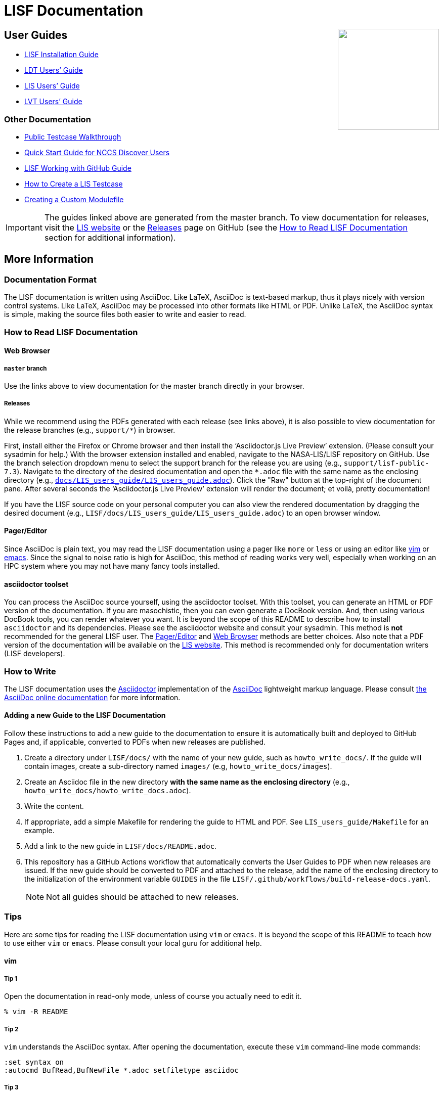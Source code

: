 = LISF Documentation
:lisf-website-url: https://lis.gsfc.nasa.gov/
:lisf-gh-url: https://github.com/NASA-LIS/LISF
:lisf-gh-pages-url: https://nasa-lis.github.io/LISF
:lisf-gh-releases-url: {lisf-gh-url}/releases


// HTML passthrough to float LIS logo to the right
++++
<img src="public_testcase_walkthrough/images/lisf_logo.png" align="right" width="200px">
++++

// The paragraphs in this document are written as a single line.  This is an experiment in reducing the amount of reformatting that is often done to text documents to make them nice looking.  A tool like `wdiff` can produce a diff where just the changed words are highlighted.  Each paragraph being a single line should be noticeable only when viewing this document with a text editor like vim.  See the Tips below.

== User Guides

// As documents are added to the docs directory, add a link and brief description to the appropriate section below. This README will also serve as a landing page for the LISF documentation.

* link:{lisf-gh-pages-url}/LISF_installation_guide/LISF_installation_guide.html[LISF Installation Guide]
* link:{lisf-gh-pages-url}/LDT_users_guide/LDT_users_guide.html[LDT Users`' Guide]
* link:{lisf-gh-pages-url}/LIS_users_guide/LIS_users_guide.html[LIS Users`' Guide]
* link:{lisf-gh-pages-url}/LVT_users_guide/LVT_users_guide.html[LVT Users`' Guide]

=== Other Documentation

* link:{lisf-gh-pages-url}/public_testcase_walkthrough/public_testcase_walkthrough.html[Public Testcase Walkthrough]
* link:{lisf-gh-pages-url}/discover_quick_start/discover_quick_start.html[Quick Start Guide for NCCS Discover Users]
* link:{lisf-gh-pages-url}/working_with_github/working_with_github.html[LISF Working with GitHub Guide]
* link:{lisf-gh-pages-url}/howto_create_lis_testcases/howto_create_lis_testcases.html[How to Create a LIS Testcase]
* link:{lisf-gh-pages-url}/creating_a_custom_modulefile/creating_a_custom_modulefile.html[Creating a Custom Modulefile]

IMPORTANT: The guides linked above are generated from the master branch. To view documentation for releases, visit the link:{lisf-website-url}[LIS website,window=_blank] or the link:{lisf-gh-releases-url}[Releases,window=_blank] page on GitHub (see the <<How to Read LISF Documentation>> section for additional information).


== More Information

=== Documentation Format

The LISF documentation is written using AsciiDoc.  Like LaTeX, AsciiDoc is text-based markup, thus it plays nicely with version control systems.  Like LaTeX, AsciiDoc may be processed into other formats like HTML or PDF.  Unlike LaTeX, the AsciiDoc syntax is simple, making the source files both easier to write and easier to read.


=== How to Read LISF Documentation

==== Web Browser

===== `master`  branch

Use the links above to view documentation for the master branch directly in your browser.


===== Releases

While we recommend using the PDFs generated with each release (see links above), it is also possible to view documentation for the release branches (e.g., `support/*`) in browser.

First, install either the Firefox or Chrome browser and then install the '`Asciidoctor.js Live Preview`' extension.  (Please consult your sysadmin for help.)  With the browser extension installed and enabled, navigate to the NASA-LIS/LISF repository on GitHub. Use the branch selection dropdown menu to select the support branch for the release you are using (e.g., `support/lisf-public-7.3`). Navigate to the directory of the desired documentation and open the `*.adoc` file with the same name as the enclosing directory (e.g., link:https://github.com/NASA-LIS/LISF/blob/support/lisf-public-7.3/docs/LIS_users_guide/LIS_users_guide.adoc[`docs/LIS_users_guide/LIS_users_guide.adoc`,window=_blank]). Click the "Raw" button at the top-right of the document pane. After several seconds the '`Asciidoctor.js Live Preview`' extension will render the document; et voilà, pretty documentation!

If you have the LISF source code on your personal computer you can also view the rendered documentation by dragging the desired document (e.g., `LISF/docs/LIS_users_guide/LIS_users_guide.adoc`) to an open browser window.


==== Pager/Editor

Since AsciiDoc is plain text, you may read the LISF documentation using a pager like `more` or `less` or using an editor like <<vim>> or <<emacs>>.  Since the signal to noise ratio is high for AsciiDoc, this method of reading works very well, especially when working on an HPC system where you may not have many fancy tools installed.


==== asciidoctor toolset

You can process the AsciiDoc source yourself, using the asciidoctor toolset.  With this toolset, you can generate an HTML or PDF version of the documentation.  If you are masochistic, then you can even generate a DocBook version.  And, then using various DocBook tools, you can render whatever you want.  It is beyond the scope of this README to describe how to install `asciidoctor` and its dependencies.  Please see the asciidoctor website and consult your sysadmin.  This method is *not* recommended for the general LISF user.  The <<Pager/Editor>> and <<Web Browser>> methods are better choices.  Also note that a PDF version of the documentation will be available on the link:{lisf-website-url}[LIS website,window=_blank].  This method is recommended only for documentation writers (LISF developers).


=== How to Write

The LISF documentation uses the link:http://asciidoctor.org/[Asciidoctor,window=_blank] implementation of the link:http://asciidoc.org/[AsciiDoc,window=_blank] lightweight markup language.  Please consult link:https://docs.asciidoctor.org/asciidoc/latest/[the AsciiDoc online documentation,window=_blank] for more information.

==== Adding a new Guide to the LISF Documentation

Follow these instructions to add a new guide to the documentation to ensure it is automatically built and deployed to GitHub Pages and, if applicable, converted to PDFs when new releases are published.

1. Create a directory under `LISF/docs/` with the name of your new guide, such as `howto_write_docs/`. If the guide will contain images, create a sub-directory named `images/` (e.g, `howto_write_docs/images`).

2. Create an Asciidoc file in the new directory **with the same name as the enclosing directory** (e.g., `howto_write_docs/howto_write_docs.adoc`).

3. Write the content.

4. If appropriate, add a simple Makefile for rendering the guide to HTML and PDF. See `LIS_users_guide/Makefile` for an example.

5. Add a link to the new guide in `LISF/docs/README.adoc`.

6. This repository has a GitHub Actions workflow that automatically converts the User Guides to PDF when new releases are issued. If the new guide should be converted to PDF and attached to the release, add the name of the enclosing directory to the initialization of the environment variable `GUIDES` in the file `LISF/.github/workflows/build-release-docs.yaml`.
+
NOTE: Not all guides should be attached to new releases.


=== Tips

Here are some tips for reading the LISF documentation using `vim` or `emacs`.  It is beyond the scope of this README to teach how to use either `vim` or `emacs`.  Please consult your local guru for additional help.


==== vim
anchor:vim[vim]

===== Tip 1

Open the documentation in read-only mode, unless of course you actually need to edit it.

....
% vim -R README
....


===== Tip 2

`vim` understands the AsciiDoc syntax.  After opening the documentation, execute these `vim` command-line mode commands:

....
:set syntax on
:autocmd BufRead,BufNewFile *.adoc setfiletype asciidoc
....


===== Tip 3

Each paragraph is written as a single line.  This may look bad in `vim`.  Execute these `vim` command-line mode commands:

....
:set textwidth=0
:set wrap
:set linebreak
....

The `vim` normal mode commands `j` and `k` move down one line and up one line, respectively.  For this document that is the same as down one paragraph and up one paragraph.  The `vim` normal mode commands `gj` and `gk` respectively move up and down one virtual line.  You should need these movement commands only when editing this document.  When simply reading it, use the `vim` normal mode commands `<C-f>` and `<C-b>` (`vim`-speak for control-f and control-b) to move forward and backwards, respectively, one page at a time.


===== Tip 4

Let `vim` help you navigate the documentation.  Whenever you encounter a line like

----
\include::filename[]
----

place the cursor on '`filename`' and execute the `vim` normal mode command `gf`.  `vim` will '`goto file`' under the cursor.  Executing `<C-t>` (`vim`-speak for control-t) will take you back.


==== emacs
anchor:emacs[emacs]

You guys don't need my help. :-)

